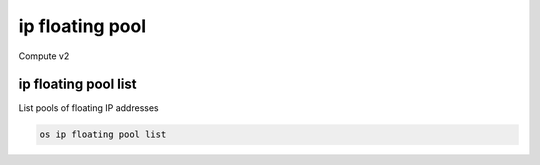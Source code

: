 ================
ip floating pool
================

Compute v2

ip floating pool list
---------------------

List pools of floating IP addresses

.. program:: ip floating pool list
.. code:: bash

    os ip floating pool list
